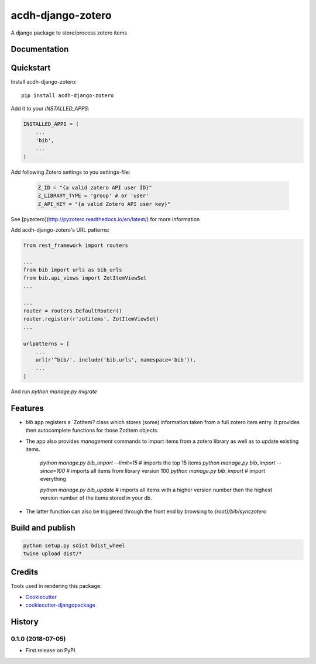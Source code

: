 =============================
acdh-django-zotero
=============================

.. image:: https://badge.fury.io/py/acdh-django-zotero.svg
    :target: https://badge.fury.io/py/acdh-django-zotero


A django package to store/process zotero items

Documentation
-------------



Quickstart
----------

Install acdh-django-zotero::

    pip install acdh-django-zotero

Add it to your `INSTALLED_APPS`:

.. code-block:: python

    INSTALLED_APPS = (
        ...
        'bib',
        ...
    )

Add following Zotero settings to you settings-file:

    .. code-block:: python

        Z_ID = "{a valid zotero API user ID}"
        Z_LIBRARY_TYPE = 'group' # or 'user'
        Z_API_KEY = "{a valid Zotero API user key}"

See [pyzotero](http://pyzotero.readthedocs.io/en/latest/) for more information

Add acdh-django-zotero's URL patterns:

.. code-block:: python

    from rest_framework import routers

    ...
    from bib import urls as bib_urls
    from bib.api_views import ZotItemViewSet
    ...

    ...
    router = routers.DefaultRouter()
    router.register(r'zotitems', ZotItemViewSet)
    ...

    urlpatterns = [
        ...
        url(r'^bib/', include('bib.urls', namespace='bib')),
        ...
    ]

And run `python manage.py migrate`

Features
--------

* `bib` app registers a `ZotItem?  class which stores (some) information taken from a full zotero item entry. It provides then autocomplete functions for those ZotItem objects.
* The app also provides `management` commands to import items from a zotero library as well as to update existing items.

    `python manage.py bib_import --limit=15` # imports the top 15 items
    `python manage.py bib_import --since=100` # imports all items from library version 100
    `python manage.py bib_import` # import everything

    `python manage.py bib_update` # imports all items with a higher version number then the highest version number of the items stored in your db.

* The latter function can also be triggered through the front end by browsing to `{root}/bib/synczotero`

Build and publish
-----

.. code-block:: console

    python setup.py sdist bdist_wheel
    twine upload dist/*

Credits
-------

Tools used in rendering this package:

*  Cookiecutter_
*  `cookiecutter-djangopackage`_

.. _Cookiecutter: https://github.com/audreyr/cookiecutter
.. _`cookiecutter-djangopackage`: https://github.com/pydanny/cookiecutter-djangopackage




History
-------

0.1.0 (2018-07-05)
++++++++++++++++++

* First release on PyPI.


